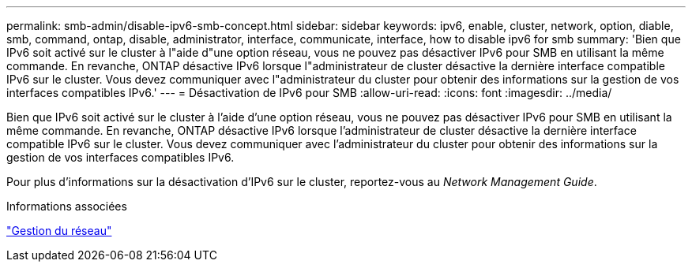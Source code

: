 ---
permalink: smb-admin/disable-ipv6-smb-concept.html 
sidebar: sidebar 
keywords: ipv6, enable, cluster, network, option, diable, smb, command, ontap, disable, administrator, interface, communicate, interface, how to disable ipv6 for smb 
summary: 'Bien que IPv6 soit activé sur le cluster à l"aide d"une option réseau, vous ne pouvez pas désactiver IPv6 pour SMB en utilisant la même commande. En revanche, ONTAP désactive IPv6 lorsque l"administrateur de cluster désactive la dernière interface compatible IPv6 sur le cluster. Vous devez communiquer avec l"administrateur du cluster pour obtenir des informations sur la gestion de vos interfaces compatibles IPv6.' 
---
= Désactivation de IPv6 pour SMB
:allow-uri-read: 
:icons: font
:imagesdir: ../media/


[role="lead"]
Bien que IPv6 soit activé sur le cluster à l'aide d'une option réseau, vous ne pouvez pas désactiver IPv6 pour SMB en utilisant la même commande. En revanche, ONTAP désactive IPv6 lorsque l'administrateur de cluster désactive la dernière interface compatible IPv6 sur le cluster. Vous devez communiquer avec l'administrateur du cluster pour obtenir des informations sur la gestion de vos interfaces compatibles IPv6.

Pour plus d'informations sur la désactivation d'IPv6 sur le cluster, reportez-vous au _Network Management Guide_.

.Informations associées
link:../networking/index.html["Gestion du réseau"]
